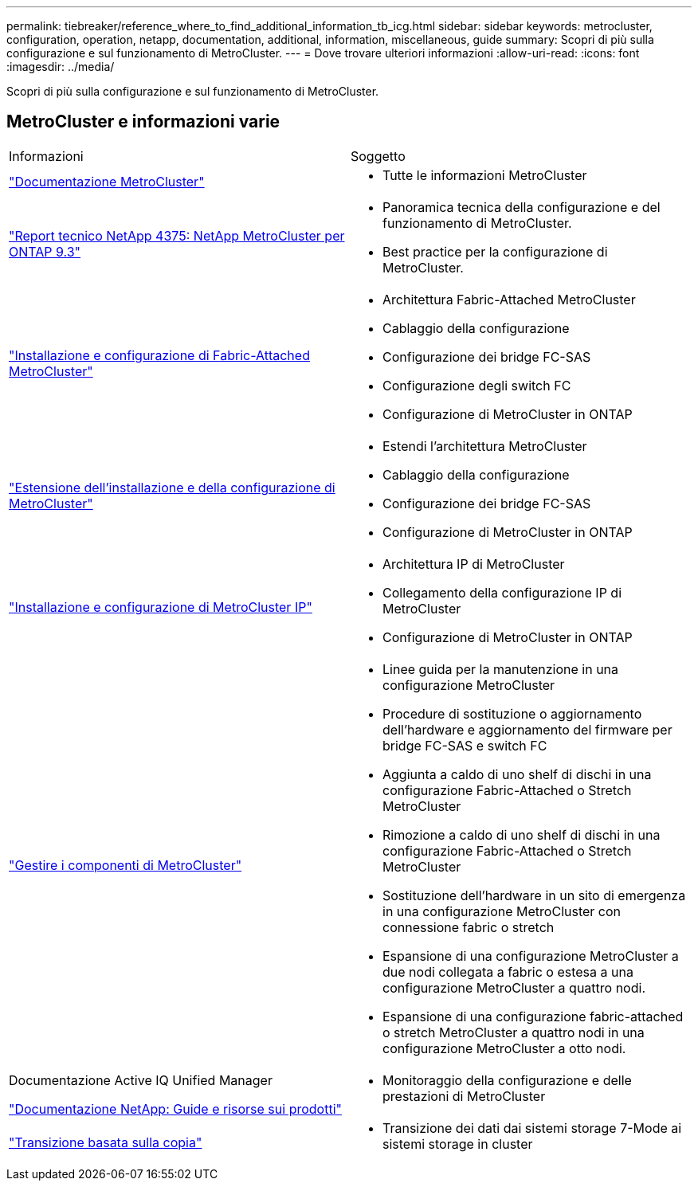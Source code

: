 ---
permalink: tiebreaker/reference_where_to_find_additional_information_tb_icg.html 
sidebar: sidebar 
keywords: metrocluster, configuration, operation, netapp, documentation, additional, information, miscellaneous, guide 
summary: Scopri di più sulla configurazione e sul funzionamento di MetroCluster. 
---
= Dove trovare ulteriori informazioni
:allow-uri-read: 
:icons: font
:imagesdir: ../media/


[role="lead"]
Scopri di più sulla configurazione e sul funzionamento di MetroCluster.



== MetroCluster e informazioni varie

|===


| Informazioni | Soggetto 


 a| 
link:../index.html["Documentazione MetroCluster"]
 a| 
* Tutte le informazioni MetroCluster




 a| 
http://www.netapp.com/us/media/tr-4375.pdf["Report tecnico NetApp 4375: NetApp MetroCluster per ONTAP 9.3"^]
 a| 
* Panoramica tecnica della configurazione e del funzionamento di MetroCluster.
* Best practice per la configurazione di MetroCluster.




 a| 
https://docs.netapp.com/us-en/ontap-metrocluster/install-fc/index.html["Installazione e configurazione di Fabric-Attached MetroCluster"]
 a| 
* Architettura Fabric-Attached MetroCluster
* Cablaggio della configurazione
* Configurazione dei bridge FC-SAS
* Configurazione degli switch FC
* Configurazione di MetroCluster in ONTAP




 a| 
https://docs.netapp.com/us-en/ontap-metrocluster/install-stretch/concept_considerations_differences.html["Estensione dell'installazione e della configurazione di MetroCluster"]
 a| 
* Estendi l'architettura MetroCluster
* Cablaggio della configurazione
* Configurazione dei bridge FC-SAS
* Configurazione di MetroCluster in ONTAP




 a| 
https://docs.netapp.com/us-en/ontap-metrocluster/install-ip/concept_considerations_differences.html["Installazione e configurazione di MetroCluster IP"]
 a| 
* Architettura IP di MetroCluster
* Collegamento della configurazione IP di MetroCluster
* Configurazione di MetroCluster in ONTAP




 a| 
https://docs.netapp.com/us-en/ontap-metrocluster/maintain/index.html["Gestire i componenti di MetroCluster"]
 a| 
* Linee guida per la manutenzione in una configurazione MetroCluster
* Procedure di sostituzione o aggiornamento dell'hardware e aggiornamento del firmware per bridge FC-SAS e switch FC
* Aggiunta a caldo di uno shelf di dischi in una configurazione Fabric-Attached o Stretch MetroCluster
* Rimozione a caldo di uno shelf di dischi in una configurazione Fabric-Attached o Stretch MetroCluster
* Sostituzione dell'hardware in un sito di emergenza in una configurazione MetroCluster con connessione fabric o stretch
* Espansione di una configurazione MetroCluster a due nodi collegata a fabric o estesa a una configurazione MetroCluster a quattro nodi.
* Espansione di una configurazione fabric-attached o stretch MetroCluster a quattro nodi in una configurazione MetroCluster a otto nodi.




 a| 
Documentazione Active IQ Unified Manager

https://docs.netapp.com["Documentazione NetApp: Guide e risorse sui prodotti"^]
 a| 
* Monitoraggio della configurazione e delle prestazioni di MetroCluster




 a| 
https://docs.netapp.com/us-en/ontap-7mode-transition/copy-based/index.html["Transizione basata sulla copia"]
 a| 
* Transizione dei dati dai sistemi storage 7-Mode ai sistemi storage in cluster


|===